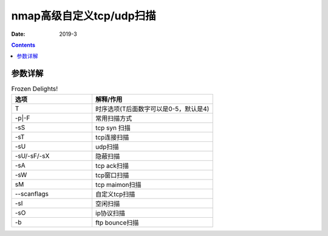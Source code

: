 
.. _security_nmap_definetcpscan:

======================================================================================================================================================
nmap高级自定义tcp/udp扫描
======================================================================================================================================================

:Date: 2019-3

.. contents::


参数详解
======================================================================================================================================================


.. list-table:: Frozen Delights!
    :widths: 40 60
    :header-rows: 1

    * - 选项
      - 解释/作用
    * - T
      - 时序选项(T后面数字可以是0-5，默认是4)
    * - -p|-F
      - 常用扫描方式
    * - -sS
      - tcp syn 扫描
    * - -sT
      - tcp连接扫描
    * - -sU
      - udp扫描
    * - -sU/-sF/-sX
      - 隐蔽扫描
    * - -sA
      - tcp ack扫描
    * - -sW
      - tcp窗口扫描
    * - sM
      - tcp maimon扫描
    * - --scanflags
      - 自定义tcp扫描
    * - -sI
      - 空闲扫描
    * - -sO
      - ip协议扫描
    * - -b
      - ftp bounce扫描



